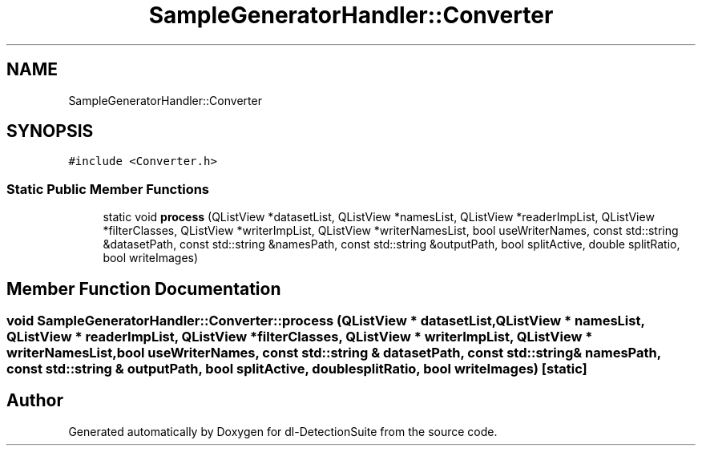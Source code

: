 .TH "SampleGeneratorHandler::Converter" 3 "Sat Dec 15 2018" "Version 1.00" "dl-DetectionSuite" \" -*- nroff -*-
.ad l
.nh
.SH NAME
SampleGeneratorHandler::Converter
.SH SYNOPSIS
.br
.PP
.PP
\fC#include <Converter\&.h>\fP
.SS "Static Public Member Functions"

.in +1c
.ti -1c
.RI "static void \fBprocess\fP (QListView *datasetList, QListView *namesList, QListView *readerImpList, QListView *filterClasses, QListView *writerImpList, QListView *writerNamesList, bool useWriterNames, const std::string &datasetPath, const std::string &namesPath, const std::string &outputPath, bool splitActive, double splitRatio, bool writeImages)"
.br
.in -1c
.SH "Member Function Documentation"
.PP 
.SS "void SampleGeneratorHandler::Converter::process (QListView * datasetList, QListView * namesList, QListView * readerImpList, QListView * filterClasses, QListView * writerImpList, QListView * writerNamesList, bool useWriterNames, const std::string & datasetPath, const std::string & namesPath, const std::string & outputPath, bool splitActive, double splitRatio, bool writeImages)\fC [static]\fP"


.SH "Author"
.PP 
Generated automatically by Doxygen for dl-DetectionSuite from the source code\&.

